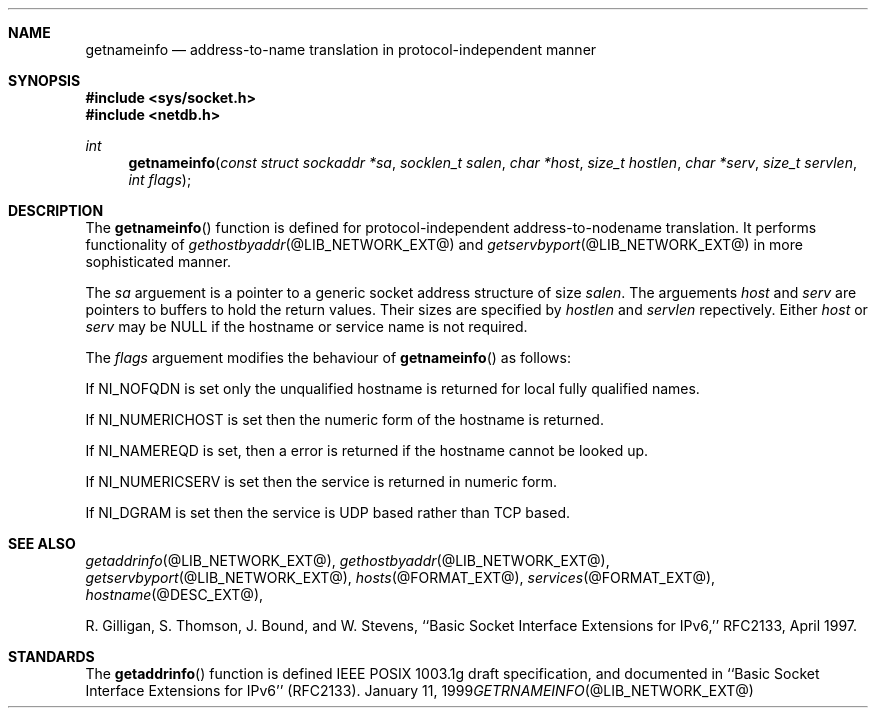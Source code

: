 .\" Copyright (C) 2009  Internet Systems Consortium, Inc. ("ISC")
.\"
.\" Permission to use, copy, modify, and/or distribute this software for any
.\" purpose with or without fee is hereby granted, provided that the above
.\" copyright notice and this permission notice appear in all copies.
.\"
.\" THE SOFTWARE IS PROVIDED "AS IS" AND ISC DISCLAIMS ALL WARRANTIES WITH
.\" REGARD TO THIS SOFTWARE INCLUDING ALL IMPLIED WARRANTIES OF MERCHANTABILITY
.\" AND FITNESS.  IN NO EVENT SHALL ISC BE LIABLE FOR ANY SPECIAL, DIRECT,
.\" INDIRECT, OR CONSEQUENTIAL DAMAGES OR ANY DAMAGES WHATSOEVER RESULTING FROM
.\" LOSS OF USE, DATA OR PROFITS, WHETHER IN AN ACTION OF CONTRACT, NEGLIGENCE
.\" OR OTHER TORTIOUS ACTION, ARISING OUT OF OR IN CONNECTION WITH THE USE OR
.\" PERFORMANCE OF THIS SOFTWARE.
.\"
.\" $Id: getnameinfo.3,v 1.3 2009/01/22 23:49:23 tbox Exp $
.\"
.Dd January 11, 1999
.Dt GETRNAMEINFO @LIB_NETWORK_EXT@
.Sh NAME
.Nm getnameinfo
.Nd address-to-name translation in protocol-independent manner
.Sh SYNOPSIS
.Fd #include <sys/socket.h>
.Fd #include <netdb.h>
.Ft int
.Fn getnameinfo "const struct sockaddr *sa" "socklen_t salen" \
"char *host" "size_t hostlen" "char *serv" "size_t servlen" "int flags"
.Sh DESCRIPTION
The
.Fn getnameinfo
function is defined for protocol-independent address-to-nodename translation.
It performs functionality of 
.Xr gethostbyaddr @LIB_NETWORK_EXT@
and
.Xr getservbyport @LIB_NETWORK_EXT@
in more sophisticated manner.
.Pp
The
.Fa sa
arguement is a pointer to a generic socket address structure of size
.Fa salen .
The arguements
.Fa host
and
.Fa serv
are pointers to buffers to hold the return values.
Their sizes are specified by
.Fa hostlen
and
.Fa servlen
repectively.
Either
.Fa host
or
.Fa serv
may be
.Dv NULL
if the hostname  or service name is not required.
.Pp
The 
.Fa flags
arguement modifies the behaviour of 
.Fn getnameinfo
as follows:
.Pp
If 
.Dv NI_NOFQDN
is set only the unqualified hostname is returned for local fully
qualified names.
.Pp
If
.Dv NI_NUMERICHOST
is set then the numeric form of the hostname is returned.
.Pp
If
.Dv NI_NAMEREQD
is set, then a error is returned if the hostname cannot be looked up.
.Pp
If
.Dv NI_NUMERICSERV
is set then the service is returned in numeric form.
.Pp
If
.Dv NI_DGRAM
is set then the service is UDP based rather than TCP based.
.Sh SEE ALSO
.Xr getaddrinfo @LIB_NETWORK_EXT@ ,
.Xr gethostbyaddr @LIB_NETWORK_EXT@ ,
.Xr getservbyport @LIB_NETWORK_EXT@ ,
.Xr hosts @FORMAT_EXT@ ,
.Xr services @FORMAT_EXT@ ,
.Xr hostname @DESC_EXT@ ,
.Pp
R. Gilligan, S.  Thomson, J. Bound, and W. Stevens,
``Basic Socket Interface Extensions for IPv6,'' RFC2133, April 1997.
.Sh STANDARDS
The
.Fn getaddrinfo
function is defined IEEE POSIX 1003.1g draft specification,
and documented in ``Basic Socket Interface Extensions for IPv6''
(RFC2133).
